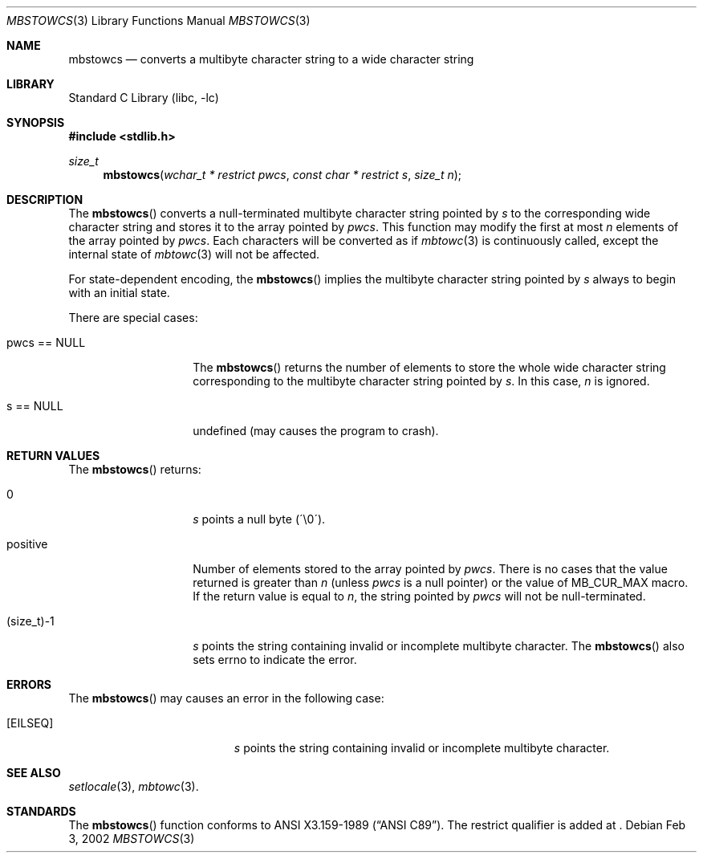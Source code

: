 .\" $NetBSD: mbstowcs.3,v 1.1 2002/03/18 06:00:27 tshiozak Exp $
.\"
.\" Copyright (c)2002 Citrus Project,
.\" All rights reserved.
.\"
.\" Redistribution and use in source and binary forms, with or without
.\" modification, are permitted provided that the following conditions
.\" are met:
.\" 1. Redistributions of source code must retain the above copyright
.\"    notice, this list of conditions and the following disclaimer.
.\" 2. Redistributions in binary form must reproduce the above copyright
.\"    notice, this list of conditions and the following disclaimer in the
.\"    documentation and/or other materials provided with the distribution.
.\"
.\" THIS SOFTWARE IS PROVIDED BY THE AUTHOR AND CONTRIBUTORS ``AS IS'' AND
.\" ANY EXPRESS OR IMPLIED WARRANTIES, INCLUDING, BUT NOT LIMITED TO, THE
.\" IMPLIED WARRANTIES OF MERCHANTABILITY AND FITNESS FOR A PARTICULAR PURPOSE
.\" ARE DISCLAIMED.  IN NO EVENT SHALL THE AUTHOR OR CONTRIBUTORS BE LIABLE
.\" FOR ANY DIRECT, INDIRECT, INCIDENTAL, SPECIAL, EXEMPLARY, OR CONSEQUENTIAL
.\" DAMAGES (INCLUDING, BUT NOT LIMITED TO, PROCUREMENT OF SUBSTITUTE GOODS
.\" OR SERVICES; LOSS OF USE, DATA, OR PROFITS; OR BUSINESS INTERRUPTION)
.\" HOWEVER CAUSED AND ON ANY THEORY OF LIABILITY, WHETHER IN CONTRACT, STRICT
.\" LIABILITY, OR TORT (INCLUDING NEGLIGENCE OR OTHERWISE) ARISING IN ANY WAY
.\" OUT OF THE USE OF THIS SOFTWARE, EVEN IF ADVISED OF THE POSSIBILITY OF
.\" SUCH DAMAGE.
.\"
.Dd Feb 3, 2002
.Dt MBSTOWCS 3
.Os
.\" ----------------------------------------------------------------------
.Sh NAME
.Nm mbstowcs
.Nd converts a multibyte character string to a wide character string
.\" ----------------------------------------------------------------------
.Sh LIBRARY
.Lb libc
.\" ----------------------------------------------------------------------
.Sh SYNOPSIS
.Fd #include <stdlib.h>
.Ft size_t
.Fn mbstowcs "wchar_t * restrict pwcs" "const char * restrict s" "size_t n"
.\" ----------------------------------------------------------------------
.Sh DESCRIPTION
The
.Fn mbstowcs
converts a null-terminated multibyte character string pointed by
.Fa s
to the corresponding wide character string and stores it to the array
pointed by
.Fa pwcs .
This function may modify the first at most
.Fa n
elements of the array pointed by
.Fa pwcs .
Each characters will be converted as if
.Xr mbtowc 3
is continuously called, except the internal state of
.Xr mbtowc 3
will not be affected.
.Pp
For state-dependent encoding, the
.Fn mbstowcs
implies the multibyte character string pointed by
.Fa s
always to begin with an initial state.
.Pp
There are special cases:
.Bl -tag -width 012345678901
.It pwcs == NULL
The
.Fn mbstowcs
returns the number of elements to store the whole wide character string
corresponding to the multibyte character string pointed by
.Fa s .
In this case,
.Fa n
is ignored.
.It s == NULL
undefined (may causes the program to crash).
.El
.\" ----------------------------------------------------------------------
.Sh RETURN VALUES
The
.Fn mbstowcs
returns:
.Bl -tag -width 012345678901
.It 0
.Fa s
points a null byte (\'\\0\').
.It positive
Number of elements stored to the array pointed by
.Fa pwcs .
There is no cases that the value returned is greater than
.Fa n
(unless
.Fa pwcs
is a null pointer) or the value of MB_CUR_MAX macro.
If the return value is equal to
.Fa n ,
the string pointed by
.Fa pwcs
will not be null-terminated.
.It (size_t)-1
.Fa s
points the string containing invalid or incomplete multibyte character.
The
.Fn mbstowcs
also sets errno to indicate the error.
.El
.\" ----------------------------------------------------------------------
.Sh ERRORS
The
.Fn mbstowcs
may causes an error in the following case:
.Bl -tag -width Er
.It Bq Er EILSEQ
.Fa s
points the string containing invalid or incomplete multibyte character.
.El
.\" ----------------------------------------------------------------------
.Sh SEE ALSO
.Xr setlocale 3 ,
.Xr mbtowc 3 .
.\" ----------------------------------------------------------------------
.Sh STANDARDS
The
.Fn mbstowcs
function conforms to
.St -ansiC .
The restrict qualifier is added at
.St -isoC99 .
